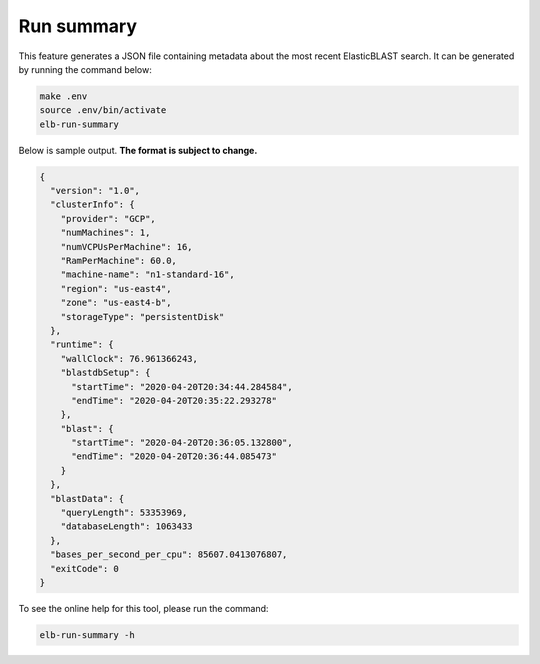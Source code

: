 .. _runsummary:

Run summary
===========

This feature generates a JSON file containing metadata about the most recent
ElasticBLAST search. It can be generated by running the command below:


.. code-block:: bash

    make .env
    source .env/bin/activate
    elb-run-summary

Below is sample output. **The format is subject to change.**

.. code-block:: json

    {
      "version": "1.0",
      "clusterInfo": {
        "provider": "GCP",
        "numMachines": 1,
        "numVCPUsPerMachine": 16,
        "RamPerMachine": 60.0,
        "machine-name": "n1-standard-16",
        "region": "us-east4",
        "zone": "us-east4-b",
        "storageType": "persistentDisk"
      },
      "runtime": {
        "wallClock": 76.961366243,
        "blastdbSetup": {
          "startTime": "2020-04-20T20:34:44.284584",
          "endTime": "2020-04-20T20:35:22.293278"
        },
        "blast": {
          "startTime": "2020-04-20T20:36:05.132800",
          "endTime": "2020-04-20T20:36:44.085473"
        }
      },
      "blastData": {
        "queryLength": 53353969,
        "databaseLength": 1063433
      },
      "bases_per_second_per_cpu": 85607.0413076807,
      "exitCode": 0
    }

To see the online help for this tool, please run the command:

.. code-block:: bash

    elb-run-summary -h
